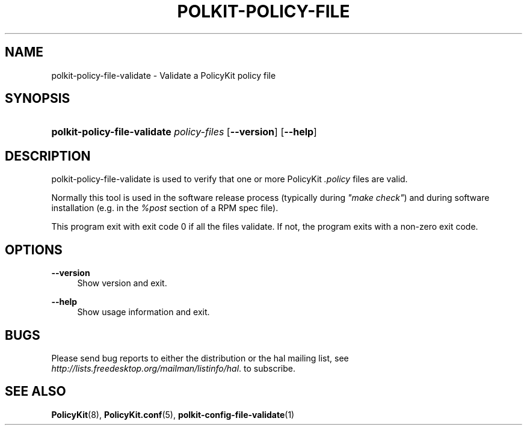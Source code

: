 .\"     Title: polkit-policy-file-validate
.\"    Author: 
.\" Generator: DocBook XSL Stylesheets v1.73.2 <http://docbook.sf.net/>
.\"      Date: August 2007
.\"    Manual: polkit-policy-file-validate
.\"    Source: PolicyKit
.\"
.TH "POLKIT\-POLICY\-FILE" "1" "August 2007" "PolicyKit" "polkit-policy-file-validate"
.\" disable hyphenation
.nh
.\" disable justification (adjust text to left margin only)
.ad l
.SH "NAME"
polkit-policy-file-validate - Validate a PolicyKit policy file
.SH "SYNOPSIS"
.HP 41
\fBpolkit\-policy\-file\-validate \fR\fB\fIpolicy\-files\fR\fR [\fB\-\-version\fR] [\fB\-\-help\fR]
.SH "DESCRIPTION"
.PP
polkit\-policy\-file\-validate is used to verify that one or more PolicyKit
\fI\.policy\fR
files are valid\.
.PP
Normally this tool is used in the software release process (typically during
\fI"make check"\fR) and during software installation (e\.g\. in the
\fI%post\fR
section of a RPM spec file)\.
.PP
This program exit with exit code 0 if all the files validate\. If not, the program exits with a non\-zero exit code\.
.SH "OPTIONS"
.PP
\fB\-\-version\fR
.RS 4
Show version and exit\.
.RE
.PP
\fB\-\-help\fR
.RS 4
Show usage information and exit\.
.RE
.SH "BUGS"
.PP
Please send bug reports to either the distribution or the hal mailing list, see
\fI\%http://lists.freedesktop.org/mailman/listinfo/hal\fR\. to subscribe\.
.SH "SEE ALSO"
.PP

\fBPolicyKit\fR(8),
\fBPolicyKit.conf\fR(5),
\fBpolkit-config-file-validate\fR(1)
